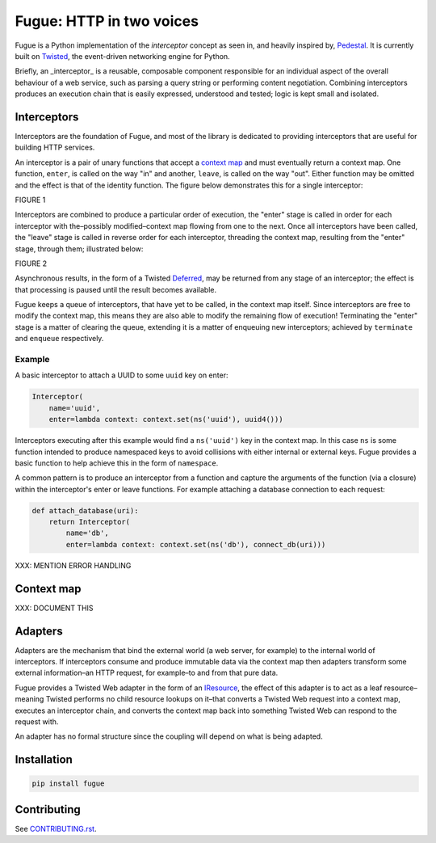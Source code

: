 =========================
Fugue: HTTP in two voices
=========================

.. image:: https://travis-ci.org/jonathanj/fugue.svg?branch=master
   :target: https://travis-ci.org/jonathanj/fugue
   :alt: CI status

.. image:: https://codecov.io/github/jonathanj/fugue/coverage.svg?branch=master
   :target: https://codecov.io/github/jonathanj/fugue?branch=master
   :alt: Coverage

.. teaser-begin

Fugue is a Python implementation of the *interceptor* concept as seen in, and
heavily inspired by, `Pedestal`_. It is currently built on `Twisted`_, the
event-driven networking engine for Python.

Briefly, an _interceptor_ is a reusable, composable component responsible for an
individual aspect of the overall behaviour of a web service, such as parsing a
query string or performing content negotiation. Combining interceptors produces
an execution chain that is easily expressed, understood and tested; logic is
kept small and isolated.

.. _Pedestal: http://pedestal.io/
.. _Twisted: https://twistedmatrix.com/


------------
Interceptors
------------

Interceptors are the foundation of Fugue, and most of the library is dedicated
to providing interceptors that are useful for building HTTP services.

An interceptor is a pair of unary functions that accept a `context map`_ and must
eventually return a context map. One function, ``enter``, is called on the way
"in" and another, ``leave``, is called on the way "out". Either function may be
omitted and the effect is that of the identity function. The figure below
demonstrates this for a single interceptor:

FIGURE 1

Interceptors are combined to produce a particular order of execution, the
"enter" stage is called in order for each interceptor with the–possibly
modified–context map flowing from one to the next. Once all interceptors have
been called, the "leave" stage is called in reverse order for each interceptor,
threading the context map, resulting from the "enter" stage, through them;
illustrated below:

FIGURE 2

Asynchronous results, in the form of a Twisted `Deferred`_, may be returned from
any stage of an interceptor; the effect is that processing is paused until the
result becomes available.

Fugue keeps a queue of interceptors, that have yet to be called, in the context
map itself. Since interceptors are free to modify the context map, this means
they are also able to modify the remaining flow of execution! Terminating the
"enter" stage is a matter of clearing the queue, extending it is a matter of
enqueuing new interceptors; achieved by ``terminate`` and ``enqueue``
respectively.

.. _Deferred: https://twistedmatrix.com/documents/current/core/howto/defer.html


Example
^^^^^^^

A basic interceptor to attach a UUID to some ``uuid`` key on enter:

.. code-block:: python

   Interceptor(
       name='uuid',
       enter=lambda context: context.set(ns('uuid'), uuid4()))

Interceptors executing after this example would find a ``ns('uuid')`` key in the
context map. In this case ``ns`` is some function intended to produce namespaced
keys to avoid collisions with either internal or external keys. Fugue provides a
basic function to help achieve this in the form of ``namespace``.

A common pattern is to produce an interceptor from a function and capture the
arguments of the function (via a closure) within the interceptor's enter or
leave functions. For example attaching a database connection to each request:

.. code-block:: python

   def attach_database(uri):
       return Interceptor(
           name='db',
           enter=lambda context: context.set(ns('db'), connect_db(uri)))

XXX: MENTION ERROR HANDLING


-----------
Context map
-----------

XXX: DOCUMENT THIS


--------
Adapters
--------

Adapters are the mechanism that bind the external world (a web server, for
example) to the internal world of interceptors. If interceptors consume and
produce immutable data via the context map then adapters transform some external
information–an HTTP request, for example–to and from that pure data.

Fugue provides a Twisted Web adapter in the form of an `IResource`_, the effect
of this adapter is to act as a leaf resource–meaning Twisted performs no child
resource lookups on it–that converts a Twisted Web request into a context map,
executes an interceptor chain, and converts the context map back into something
Twisted Web can respond to the request with.

An adapter has no formal structure since the coupling will depend on what is
being adapted.

.. _IResource: https://twistedmatrix.com/documents/current/api/twisted.web.resource.IResource.html


------------
Installation
------------

.. code-block:: shell

   pip install fugue


------------
Contributing
------------

See `CONTRIBUTING.rst`_.

.. _CONTRIBUTING.rst: https://github.com/jonathanj/fugue/blob/master/CONTRIBUTING.rst
